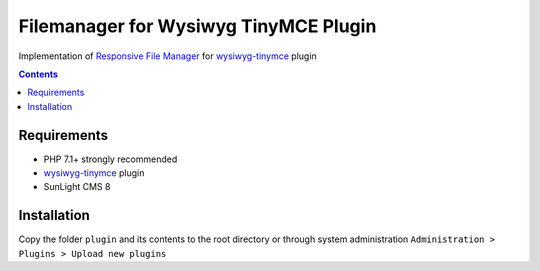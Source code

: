 Filemanager for Wysiwyg TinyMCE Plugin
######################################

Implementation of `Responsive File Manager <https://www.responsivefilemanager.com/>`_ for `wysiwyg-tinymce <https://github.com/jDanek/wysiwyg-tinymce>`_ plugin

.. contents::

Requirements
************

- PHP 7.1+ strongly recommended
- `wysiwyg-tinymce <https://github.com/jDanek/wysiwyg-tinymce>`_ plugin
- SunLight CMS 8

Installation
************

Copy the folder ``plugin`` and its contents to the root directory or through system administration ``Administration > Plugins > Upload new plugins``